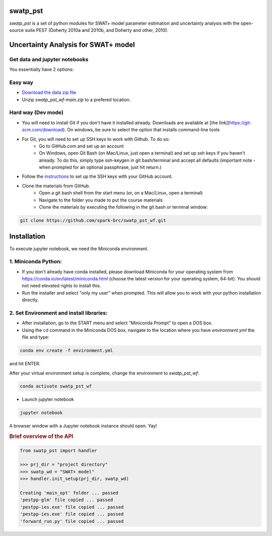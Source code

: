 ======
swatp_pst
======

.. .. image:: https://img.shields.io/pypi/v/swatmf?color=blue
..    :target: https://pypi.python.org/pypi/swatmf
..    :alt: PyPI Version
.. .. image:: https://img.shields.io/pypi/l/swatmf
..    :target: https://opensource.org/licenses/BSD-3-Clause
..    :alt: PyPI - License
.. .. image:: https://zenodo.org/badge/304147230.svg
..    :target: https://zenodo.org/badge/latestdoi/304147230



`swatp_pst` is a set of python modules for SWAT+ model parameter estimation and uncertainty analysis with the open-source suite PEST (Doherty 2010a and 2010b, and Doherty and other, 2010).

===========================================
Uncertainty Analysis for SWAT+ model
===========================================


Get data and jupyter notebooks
------------------------------

You essentially have 2 options:

Easy way
--------

- `Download the data zip file <https://github.com/spark-brc/swatp_pst_wf/archive/refs/heads/main.zip>`_
- Unzip `swatp_pst_wf-main.zip` to a prefered location.


Hard way (Dev mode)
-------------------

- You will need to install Git if you don't have it installed already. Downloads are available at [the link](https://git-scm.com/download). On windows, be sure to select the option that installs command-line tools  
- For Git, you will need to set up SSH keys to work with Github. To do so:
    - Go to GitHub.com and set up an account
    - On Windows, open Git Bash (on Mac/Linux, just open a terminal) and set up ssh keys if you haven't already. To do this, simply type ssh-keygen in git bash/terminal and accept all defaults (important note - when prompted for an optional passphrase, just hit return.)  
- Follow the `instructions <https://help.github.com/articles/adding-a-new-ssh-key-to-your-github-account/>`_ to set up the SSH keys with your GitHub account.
- Clone the materials from GitHub.
    - Open a git bash shell from the start menu (or, on a Mac/Linux, open a terminal)
    - Navigate to the folder you made to put the course materials
    - Clone the materials by executing the following in the git bash or terminal window:


.. code-block:: bash

   git clone https://github.com/spark-brc/swatp_pst_wf.git


============
Installation
============

To execute jupyter notebook, we need the Miniconda environment.

1. Miniconda Python:
--------------------

- If you don't already have conda installed, please download Miniconda for your operating system from https://conda.io/en/latest/miniconda.html (choose the latest version for your operating system, 64-bit). You should not need elevated rights to install this.
- Run the installer and select "only my user" when prompted. This will allow you to work with your python installation directly.

2. Set Environment and install libraries:
-----------------------------------------

- After installation, go to the START menu and select "Miniconda Prompt" to open a DOS box.
- Using the `cd <https://www.computerhope.com/issues/chusedos.htm>`_ command in the Miniconda DOS box, navigate to the location where you have `environment.yml` the file and type: 

.. code-block:: bash

   conda env create -f environment.yml

and hit ENTER.

After your virtual environment setup is complete, change the environment to `swatp_pst_wf`:  

.. code-block:: bash

   conda activate swatp_pst_wf

- Launch jupyter notebook 

.. code-block:: bash

   jupyter notebook


A browser window with a Jupyter notebook instance should open. Yay!


.. rubric:: Brief overview of the API

.. code-block:: python

   from swatp_pst import handler

   >>> prj_dir = "project directory"
   >>> swatp_wd = "SWAT+ model"
   >>> handler.init_setup(prj_dir, swatp_wd)

   Creating 'main_opt' folder ... passed
   'pestpp-glm' file copied ... passed
   'pestpp-ies.exe' file copied ... passed
   'pestpp-ies.exe' file copied ... passed
   'forward_run.py' file copied ... passed

